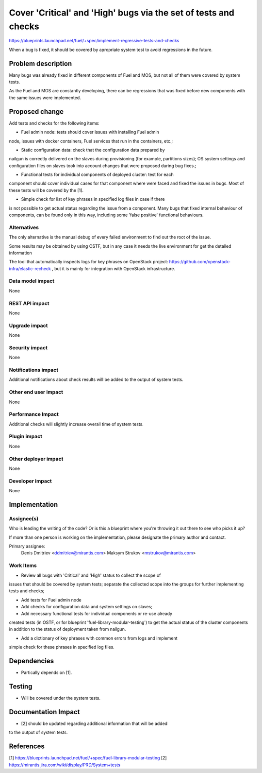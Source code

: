 ..
 This work is licensed under a Creative Commons Attribution 3.0 Unported
 License.

 http://creativecommons.org/licenses/by/3.0/legalcode

================================================================
Cover 'Critical' and 'High' bugs via the set of tests and checks
================================================================

https://blueprints.launchpad.net/fuel/+spec/implement-regressive-tests-and-checks

When a bug is fixed, it should be covered by apropriate system test to avoid
regressions in the future.

Problem description
===================

Many bugs was already fixed in different components of Fuel and MOS, but not
all of them were covered by system tests.

As the Fuel and MOS are constantly developing, there can be regressions that
was fixed before new components with the same issues were implemented.

Proposed change
===============

Add tests and checks for the following items:

* Fuel admin node: tests should cover issues with installing Fuel admin
node, issues with docker containers, Fuel services that run in the containers,
etc.;

* Static configuration data: check that the configuration data prepared by
nailgun is correctly delivered on the slaves during provisioning
(for example, partitions sizes);
OS system settings and configuration files on slaves took into account
changes that were proposed during bug fixes.;

* Functional tests for individual components of deployed cluster: test for each
component should cover individual cases for that component where were faced and
fixed the issues in bugs. Most of these tests will be covered by the [1].

* Simple check for list of key phrases in specified log files in case if there
is not possible to get actual status regarding the issue from a component.
Many bugs that fixed internal behaviour of components, can be found only in
this way, including some 'false positive' functional behaviours.


Alternatives
------------

The only alternative is the manual debug of every failed environment to
find out the root of the issue.

Some results may be obtained by using OSTF, but in any case it needs the live
environment for get the detailed information 

The tool that automatically inspects logs for key phrases on OpenStack project:
https://github.com/openstack-infra/elastic-recheck
, but it is mainly for integration with OpenStack infrastructure.

Data model impact
-----------------

None

REST API impact
---------------

None

Upgrade impact
--------------

None

Security impact
---------------

None

Notifications impact
--------------------

Additional notifications about check results will be added to the output
of system tests.

Other end user impact
---------------------

None

Performance Impact
------------------

Additional checks will slightly increase overall time of system tests.

Plugin impact
-------------

None

Other deployer impact
---------------------

None

Developer impact
----------------

None

Implementation
==============

Assignee(s)
-----------

Who is leading the writing of the code? Or is this a blueprint where you're
throwing it out there to see who picks it up?

If more than one person is working on the implementation, please designate the
primary author and contact.

Primary assignee:
  Denis Dmitriev <ddmitriev@mirantis.com>
  Maksym Strukov <mstrukov@mirantis.com>

Work Items
----------

* Review all bugs with 'Critical' and 'High' status to collect the scope of
issues that should be covered by system tests; separate the collected scope
into the groups for further implementing tests and checks;

* Add tests for Fuel admin node

* Add checks for configuration data and system settings on slaves;

* Add necessary functional tests for individual components or re-use already
created tests (in OSTF, or for blueprint 'fuel-library-modular-testing') to
get the actual status of the cluster components in addition to the status
of deployment taken from nailgun.

* Add a dictionary of key phrases with common errors from logs and implement
simple check for these phrases in specified log files.

Dependencies
============

* Partically depends on [1].

Testing
=======

* Will be covered under the system tests.

Documentation Impact
====================

* [2] should be updated regarding additional information that will be added
to the output of system tests.

References
==========

[1] https://blueprints.launchpad.net/fuel/+spec/fuel-library-modular-testing
[2] https://mirantis.jira.com/wiki/display/PRD/System+tests
